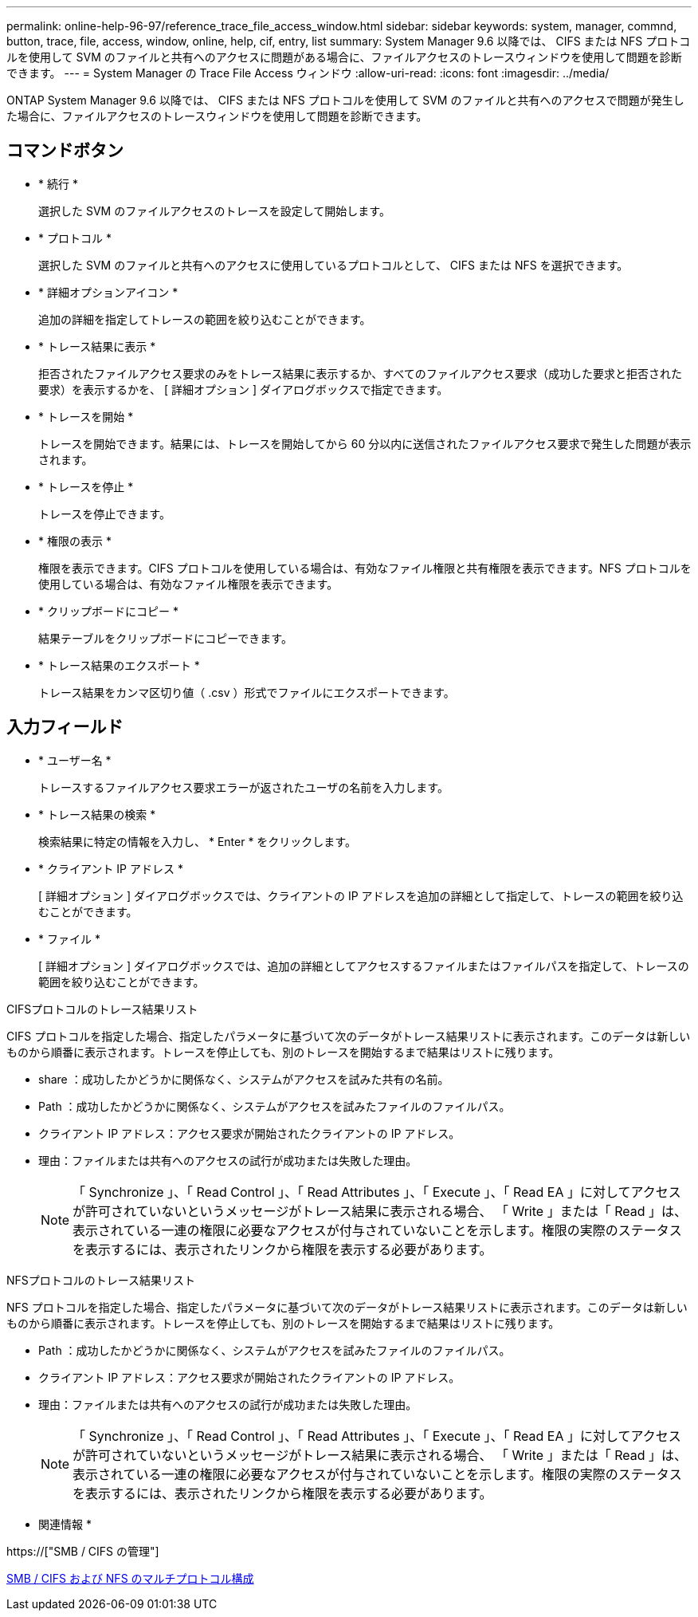 ---
permalink: online-help-96-97/reference_trace_file_access_window.html 
sidebar: sidebar 
keywords: system, manager, commnd, button, trace, file, access, window, online, help, cif, entry, list 
summary: System Manager 9.6 以降では、 CIFS または NFS プロトコルを使用して SVM のファイルと共有へのアクセスに問題がある場合に、ファイルアクセスのトレースウィンドウを使用して問題を診断できます。 
---
= System Manager の Trace File Access ウィンドウ
:allow-uri-read: 
:icons: font
:imagesdir: ../media/


[role="lead"]
ONTAP System Manager 9.6 以降では、 CIFS または NFS プロトコルを使用して SVM のファイルと共有へのアクセスで問題が発生した場合に、ファイルアクセスのトレースウィンドウを使用して問題を診断できます。



== コマンドボタン

* * 続行 *
+
選択した SVM のファイルアクセスのトレースを設定して開始します。

* * プロトコル *
+
選択した SVM のファイルと共有へのアクセスに使用しているプロトコルとして、 CIFS または NFS を選択できます。

* * 詳細オプションアイコン *
+
追加の詳細を指定してトレースの範囲を絞り込むことができます。

* * トレース結果に表示 *
+
拒否されたファイルアクセス要求のみをトレース結果に表示するか、すべてのファイルアクセス要求（成功した要求と拒否された要求）を表示するかを、 [ 詳細オプション ] ダイアログボックスで指定できます。

* * トレースを開始 *
+
トレースを開始できます。結果には、トレースを開始してから 60 分以内に送信されたファイルアクセス要求で発生した問題が表示されます。

* * トレースを停止 *
+
トレースを停止できます。

* * 権限の表示 *
+
権限を表示できます。CIFS プロトコルを使用している場合は、有効なファイル権限と共有権限を表示できます。NFS プロトコルを使用している場合は、有効なファイル権限を表示できます。

* * クリップボードにコピー *
+
結果テーブルをクリップボードにコピーできます。

* * トレース結果のエクスポート *
+
トレース結果をカンマ区切り値（ .csv ）形式でファイルにエクスポートできます。





== 入力フィールド

* * ユーザー名 *
+
トレースするファイルアクセス要求エラーが返されたユーザの名前を入力します。

* * トレース結果の検索 *
+
検索結果に特定の情報を入力し、 * Enter * をクリックします。

* * クライアント IP アドレス *
+
[ 詳細オプション ] ダイアログボックスでは、クライアントの IP アドレスを追加の詳細として指定して、トレースの範囲を絞り込むことができます。

* * ファイル *
+
[ 詳細オプション ] ダイアログボックスでは、追加の詳細としてアクセスするファイルまたはファイルパスを指定して、トレースの範囲を絞り込むことができます。



.CIFSプロトコルのトレース結果リスト
CIFS プロトコルを指定した場合、指定したパラメータに基づいて次のデータがトレース結果リストに表示されます。このデータは新しいものから順番に表示されます。トレースを停止しても、別のトレースを開始するまで結果はリストに残ります。

* share ：成功したかどうかに関係なく、システムがアクセスを試みた共有の名前。
* Path ：成功したかどうかに関係なく、システムがアクセスを試みたファイルのファイルパス。
* クライアント IP アドレス：アクセス要求が開始されたクライアントの IP アドレス。
* 理由：ファイルまたは共有へのアクセスの試行が成功または失敗した理由。
+
[NOTE]
====
「 Synchronize 」、「 Read Control 」、「 Read Attributes 」、「 Execute 」、「 Read EA 」に対してアクセスが許可されていないというメッセージがトレース結果に表示される場合、 「 Write 」または「 Read 」は、表示されている一連の権限に必要なアクセスが付与されていないことを示します。権限の実際のステータスを表示するには、表示されたリンクから権限を表示する必要があります。

====


.NFSプロトコルのトレース結果リスト
NFS プロトコルを指定した場合、指定したパラメータに基づいて次のデータがトレース結果リストに表示されます。このデータは新しいものから順番に表示されます。トレースを停止しても、別のトレースを開始するまで結果はリストに残ります。

* Path ：成功したかどうかに関係なく、システムがアクセスを試みたファイルのファイルパス。
* クライアント IP アドレス：アクセス要求が開始されたクライアントの IP アドレス。
* 理由：ファイルまたは共有へのアクセスの試行が成功または失敗した理由。
+
[NOTE]
====
「 Synchronize 」、「 Read Control 」、「 Read Attributes 」、「 Execute 」、「 Read EA 」に対してアクセスが許可されていないというメッセージがトレース結果に表示される場合、 「 Write 」または「 Read 」は、表示されている一連の権限に必要なアクセスが付与されていないことを示します。権限の実際のステータスを表示するには、表示されたリンクから権限を表示する必要があります。

====


* 関連情報 *

https://["SMB / CIFS の管理"]

xref:../nas-multiprotocol-config/index.html[SMB / CIFS および NFS のマルチプロトコル構成]
